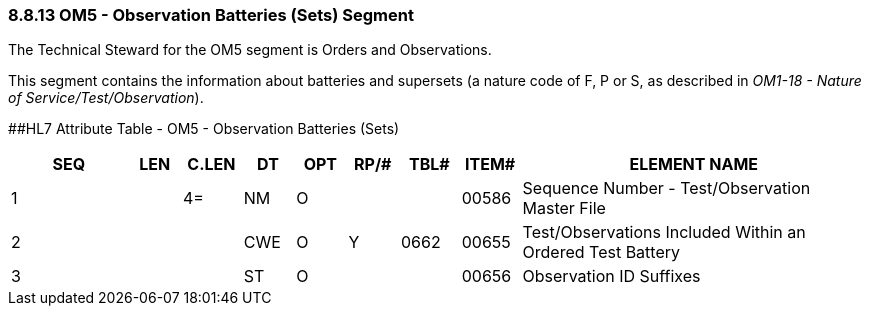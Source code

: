 === 8.8.13 OM5 - Observation Batteries (Sets) Segment

The Technical Steward for the OM5 segment is Orders and Observations.

This segment contains the information about batteries and supersets (a nature code of F, P or S, as described in _OM1-18 - Nature of Service/Test/Observation_).

[#OM5 .anchor]####HL7 Attribute Table - OM5 - Observation Batteries (Sets)

[width="100%",cols="14%,6%,7%,6%,6%,6%,7%,7%,41%",options="header",]
|===
|SEQ |LEN |C.LEN |DT |OPT |RP/# |TBL# |ITEM# |ELEMENT NAME
|1 | |4= |NM |O | | |00586 |Sequence Number - Test/Observation Master File
|2 | | |CWE |O |Y |0662 |00655 |Test/Observations Included Within an Ordered Test Battery
|3 | | |ST |O | | |00656 |Observation ID Suffixes
|===

